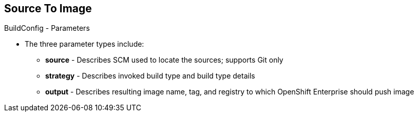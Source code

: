 == Source To Image
:noaudio:

.BuildConfig - Parameters

* The three parameter types include:
- *source* - Describes SCM used to locate the sources; supports Git only
- *strategy* - Describes invoked build type and build type details
- *output* - Describes resulting image name, tag, and registry to which
OpenShift Enterprise should push image

ifdef::showscript[]

=== Transcript

The three parameter types include:

* `source`, which describes the SCM used to locate the source code. The source
parameter currently supports Git only.
* `strategy`, which describes the build type being invoked, along with build
type-specific details.
* And `output`, which describes the resulting image name, tag, and registry to
which OpenShift Enterprise should push the image.

endif::showscript[]

